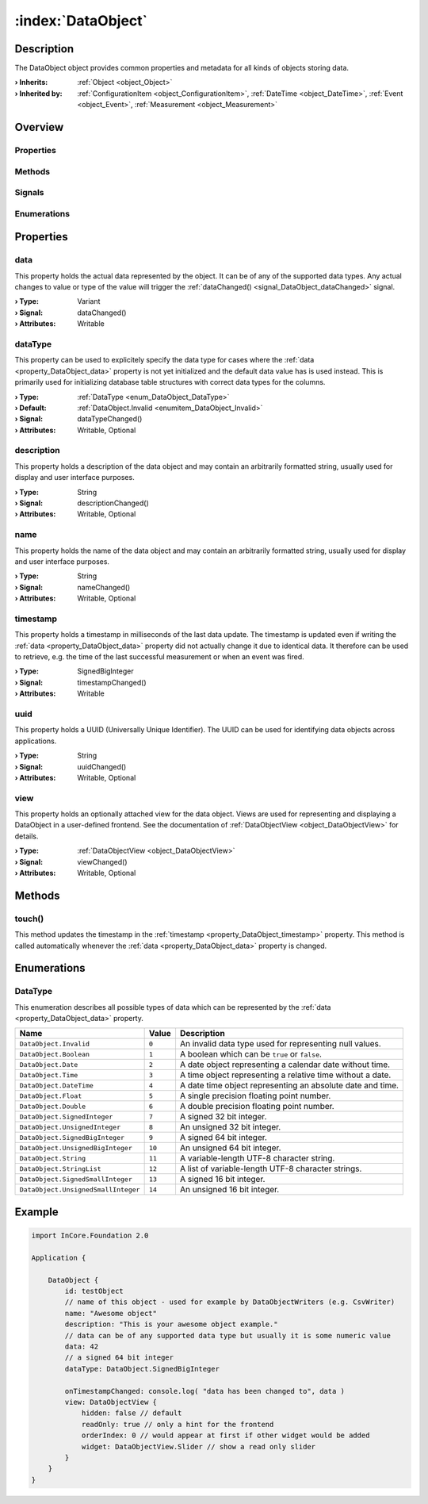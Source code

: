 
.. _object_DataObject:


:index:`DataObject`
-------------------

Description
***********

The DataObject object provides common properties and metadata for all kinds of objects storing data.

:**› Inherits**: :ref:`Object <object_Object>`
:**› Inherited by**: :ref:`ConfigurationItem <object_ConfigurationItem>`, :ref:`DateTime <object_DateTime>`, :ref:`Event <object_Event>`, :ref:`Measurement <object_Measurement>`

Overview
********

Properties
++++++++++

.. hlist::
  :columns: 2

  * :ref:`data <property_DataObject_data>`
  * :ref:`dataType <property_DataObject_dataType>`
  * :ref:`description <property_DataObject_description>`
  * :ref:`name <property_DataObject_name>`
  * :ref:`timestamp <property_DataObject_timestamp>`
  * :ref:`uuid <property_DataObject_uuid>`
  * :ref:`view <property_DataObject_view>`
  * :ref:`Object.objectId <property_Object_objectId>`
  * :ref:`Object.parent <property_Object_parent>`

Methods
+++++++

.. hlist::
  :columns: 1

  * :ref:`touch() <method_DataObject_touch>`
  * :ref:`Object.deserializeProperties() <method_Object_deserializeProperties>`
  * :ref:`Object.fromJson() <method_Object_fromJson>`
  * :ref:`Object.toJson() <method_Object_toJson>`

Signals
+++++++

.. hlist::
  :columns: 1

  * :ref:`Object.completed() <signal_Object_completed>`

Enumerations
++++++++++++

.. hlist::
  :columns: 1

  * :ref:`DataType <enum_DataObject_DataType>`



Properties
**********


.. _property_DataObject_data:

.. _signal_DataObject_dataChanged:

.. index::
   single: data

data
++++

This property holds the actual data represented by the object. It can be of any of the supported data types. Any actual changes to value or type of the value will trigger the :ref:`dataChanged() <signal_DataObject_dataChanged>` signal.

:**› Type**: Variant
:**› Signal**: dataChanged()
:**› Attributes**: Writable


.. _property_DataObject_dataType:

.. _signal_DataObject_dataTypeChanged:

.. index::
   single: dataType

dataType
++++++++

This property can be used to explicitely specify the data type for cases where the :ref:`data <property_DataObject_data>` property is not yet initialized and the default data value has is used instead. This is primarily used for initializing database table structures with correct data types for the columns.

:**› Type**: :ref:`DataType <enum_DataObject_DataType>`
:**› Default**: :ref:`DataObject.Invalid <enumitem_DataObject_Invalid>`
:**› Signal**: dataTypeChanged()
:**› Attributes**: Writable, Optional


.. _property_DataObject_description:

.. _signal_DataObject_descriptionChanged:

.. index::
   single: description

description
+++++++++++

This property holds a description of the data object and may contain an arbitrarily formatted string, usually used for display and user interface purposes.

:**› Type**: String
:**› Signal**: descriptionChanged()
:**› Attributes**: Writable, Optional


.. _property_DataObject_name:

.. _signal_DataObject_nameChanged:

.. index::
   single: name

name
++++

This property holds the name of the data object and may contain an arbitrarily formatted string, usually used for display and user interface purposes.

:**› Type**: String
:**› Signal**: nameChanged()
:**› Attributes**: Writable, Optional


.. _property_DataObject_timestamp:

.. _signal_DataObject_timestampChanged:

.. index::
   single: timestamp

timestamp
+++++++++

This property holds a timestamp in milliseconds of the last data update. The timestamp is updated even if writing the :ref:`data <property_DataObject_data>` property did not actually change it due to identical data. It therefore can be used to retrieve, e.g. the time of the last successful measurement or when an event was fired.

:**› Type**: SignedBigInteger
:**› Signal**: timestampChanged()
:**› Attributes**: Writable


.. _property_DataObject_uuid:

.. _signal_DataObject_uuidChanged:

.. index::
   single: uuid

uuid
++++

This property holds a UUID (Universally Unique Identifier). The UUID can be used for identifying data objects across applications.

:**› Type**: String
:**› Signal**: uuidChanged()
:**› Attributes**: Writable, Optional


.. _property_DataObject_view:

.. _signal_DataObject_viewChanged:

.. index::
   single: view

view
++++

This property holds an optionally attached view for the data object. Views are used for representing and displaying a DataObject in a user-defined frontend. See the documentation of :ref:`DataObjectView <object_DataObjectView>` for details.

:**› Type**: :ref:`DataObjectView <object_DataObjectView>`
:**› Signal**: viewChanged()
:**› Attributes**: Writable, Optional

Methods
*******


.. _method_DataObject_touch:

.. index::
   single: touch

touch()
+++++++

This method updates the timestamp in the :ref:`timestamp <property_DataObject_timestamp>` property. This method is called automatically whenever the :ref:`data <property_DataObject_data>` property is changed.


Enumerations
************


.. _enum_DataObject_DataType:

.. index::
   single: DataType

DataType
++++++++

This enumeration describes all possible types of data which can be represented by the :ref:`data <property_DataObject_data>` property.

.. index::
   single: DataObject.Invalid
.. index::
   single: DataObject.Boolean
.. index::
   single: DataObject.Date
.. index::
   single: DataObject.Time
.. index::
   single: DataObject.DateTime
.. index::
   single: DataObject.Float
.. index::
   single: DataObject.Double
.. index::
   single: DataObject.SignedInteger
.. index::
   single: DataObject.UnsignedInteger
.. index::
   single: DataObject.SignedBigInteger
.. index::
   single: DataObject.UnsignedBigInteger
.. index::
   single: DataObject.String
.. index::
   single: DataObject.StringList
.. index::
   single: DataObject.SignedSmallInteger
.. index::
   single: DataObject.UnsignedSmallInteger
.. list-table::
  :widths: auto
  :header-rows: 1

  * - Name
    - Value
    - Description

      .. _enumitem_DataObject_Invalid:
  * - ``DataObject.Invalid``
    - ``0``
    - An invalid data type used for representing null values.

      .. _enumitem_DataObject_Boolean:
  * - ``DataObject.Boolean``
    - ``1``
    - A boolean which can be ``true`` or ``false``.

      .. _enumitem_DataObject_Date:
  * - ``DataObject.Date``
    - ``2``
    - A date object representing a calendar date without time.

      .. _enumitem_DataObject_Time:
  * - ``DataObject.Time``
    - ``3``
    - A time object representing a relative time without a date.

      .. _enumitem_DataObject_DateTime:
  * - ``DataObject.DateTime``
    - ``4``
    - A date time object representing an absolute date and time.

      .. _enumitem_DataObject_Float:
  * - ``DataObject.Float``
    - ``5``
    - A single precision floating point number.

      .. _enumitem_DataObject_Double:
  * - ``DataObject.Double``
    - ``6``
    - A double precision floating point number.

      .. _enumitem_DataObject_SignedInteger:
  * - ``DataObject.SignedInteger``
    - ``7``
    - A signed 32 bit integer.

      .. _enumitem_DataObject_UnsignedInteger:
  * - ``DataObject.UnsignedInteger``
    - ``8``
    - An unsigned 32 bit integer.

      .. _enumitem_DataObject_SignedBigInteger:
  * - ``DataObject.SignedBigInteger``
    - ``9``
    - A signed 64 bit integer.

      .. _enumitem_DataObject_UnsignedBigInteger:
  * - ``DataObject.UnsignedBigInteger``
    - ``10``
    - An unsigned 64 bit integer.

      .. _enumitem_DataObject_String:
  * - ``DataObject.String``
    - ``11``
    - A variable-length UTF-8 character string.

      .. _enumitem_DataObject_StringList:
  * - ``DataObject.StringList``
    - ``12``
    - A list of variable-length UTF-8 character strings.

      .. _enumitem_DataObject_SignedSmallInteger:
  * - ``DataObject.SignedSmallInteger``
    - ``13``
    - A signed 16 bit integer.

      .. _enumitem_DataObject_UnsignedSmallInteger:
  * - ``DataObject.UnsignedSmallInteger``
    - ``14``
    - An unsigned 16 bit integer.


.. _example_DataObject:


Example
*******

.. code-block:: qml

    import InCore.Foundation 2.0
    
    Application {
    
        DataObject {
            id: testObject
            // name of this object - used for example by DataObjectWriters (e.g. CsvWriter)
            name: "Awesome object"
            description: "This is your awesome object example."
            // data can be of any supported data type but usually it is some numeric value
            data: 42
            // a signed 64 bit integer
            dataType: DataObject.SignedBigInteger
    
            onTimestampChanged: console.log( "data has been changed to", data )
            view: DataObjectView {
                hidden: false // default
                readOnly: true // only a hint for the frontend
                orderIndex: 0 // would appear at first if other widget would be added
                widget: DataObjectView.Slider // show a read only slider
            }
        }
    }
    